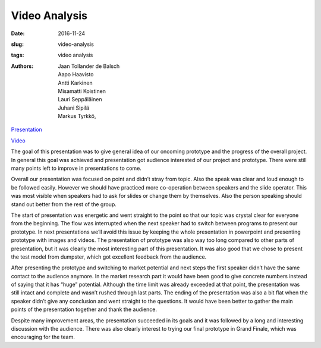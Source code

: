Video Analysis
==============

:date: 2016-11-24
:slug: video-analysis
:tags: video analysis
:authors: Jaan Tollander de Balsch; Aapo Haavisto; Antti Karkinen; Misamatti Koistinen; Lauri Seppäläinen; Juhani Sipilä; Markus Tyrkkö,

.. Slides
.. Video

`Presentation  <{filename}./downloads/presentation_11-18-2016.pptx>`_

`Video  <{filename}./downloads/video_2016-11-24_17-06-07.mov>`_

The goal of this presentation was to give general idea of our oncoming prototype and the progress of the overall project. In general this goal was achieved and presentation got audience interested of our project and prototype. There were still many points left to improve in presentations to come.


Overall our presentation was focused on point and didn’t stray from topic. Also the speak was clear and loud enough to be followed easily. However we should have practiced more co-operation between speakers and the slide operator. This was most visible when speakers had to ask for slides or change them by themselves. Also the person speaking should stand out better from the rest of the group.


The start of presentation was energetic and went straight to the point so that our topic was crystal clear for everyone from the beginning. The flow was interrupted when the next speaker had to switch between programs to present our prototype. In next presentations we’ll avoid this issue by keeping the whole presentation in powerpoint and presenting prototype with images and videos. The presentation of prototype was also way too long compared to other parts of presentation, but it was clearly the most interesting part of this presentation. It was also good that we chose to present the test model from dumpster, which got excellent feedback from the audience.


After presenting the prototype and switching to market potential and next steps the first speaker didn’t have the same contact to the audience anymore. In the market research part it would have been good to give concrete numbers instead of saying that it has “huge” potential. Although the time limit was already exceeded at that point, the presentation was still intact and complete and wasn’t rushed through last parts. The ending of the presentation was also a bit flat when the speaker didn’t give any conclusion and went straight to the questions. It would have been better to gather the main points of the presentation together and thank the audience.


Despite many improvement areas, the presentation succeeded in its goals and it was followed by a long and interesting discussion with the audience. There was also clearly interest to trying our final prototype in Grand Finale, which was encouraging for the team.

